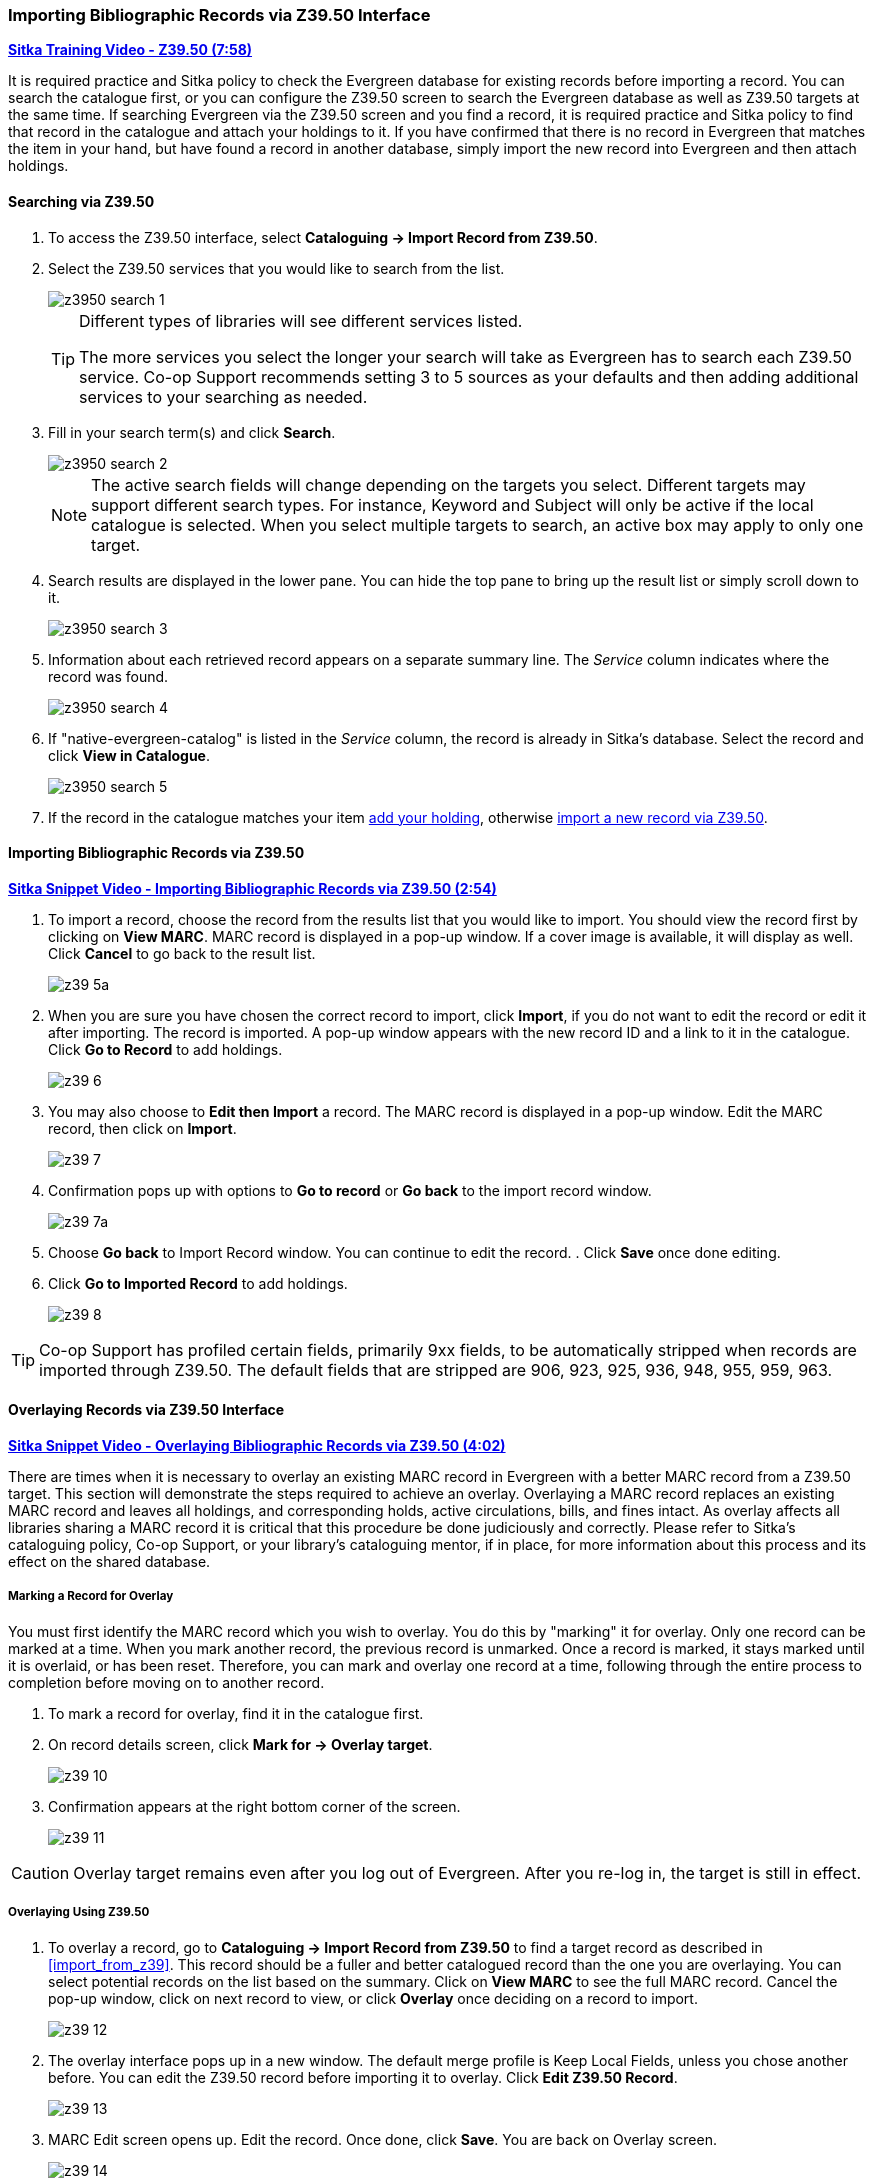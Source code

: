Importing Bibliographic Records via Z39.50 Interface
~~~~~~~~~~~~~~~~~~~~~~~~~~~~~~~~~~~~~~~~~~~~~~~~~~~~

https://youtu.be/SiFEcu8k_2g[*Sitka Training Video - Z39.50 (7:58)*]

It is required practice and Sitka policy to check the Evergreen database for existing records before 
importing a record. You can search the catalogue first, or you can configure the Z39.50 screen to 
search the Evergreen database as well as Z39.50 targets at the same time. If searching Evergreen 
via the Z39.50 screen and you find a record, it is required practice and Sitka policy to find 
that record in the catalogue and attach your holdings to it. If you have confirmed that there 
is no record in Evergreen that matches the item in your hand, but have found a record in another 
database, simply import the new record into Evergreen and then attach holdings.

Searching via Z39.50
^^^^^^^^^^^^^^^^^^^^

. To access the Z39.50 interface, select *Cataloguing -> Import Record from Z39.50*.
+
. Select the Z39.50 services that you would like to search from the list. 
+
image::images/cat/z3950-search-1.png[]
+
[TIP]
=====
Different types of libraries will see different services listed.

The more services you select the longer your search will take as Evergreen has to search each Z39.50 service. 
Co-op Support recommends setting 3 to 5 sources as your defaults and then adding additional services to 
your searching as needed.
=====
+
. Fill in your search term(s) and click *Search*. 
+
image::images/cat/z3950-search-2.png[]
+
[NOTE]
======
The active search fields will change depending on the targets you select. Different targets may support 
different search types. For instance, Keyword and Subject will only be active if the local catalogue is 
selected. When you select multiple targets to search, an active box may apply to only one target.
======
+
. Search results are displayed in the lower pane. You can hide the top pane to bring up the result list 
or simply scroll down to it. 
+
image::images/cat/z3950-search-3.png[]
+
. Information about each retrieved record appears on a separate summary line. The _Service_ column indicates 
where the record was found.
+
image::images/cat/z3950-search-4.png[]
+
. If "native-evergreen-catalog" is listed in the _Service_ column, the record is already in Sitka's database.
Select the record and click *View in Catalogue*.
+
image::images/cat/z3950-search-5.png[]
+
. If the record in the catalogue matches your item xref:_adding_holdings[add your holding], otherwise 
xref:import_from_z3950[import a new record via Z39.50].



[[import_from_z3950]]
Importing Bibliographic Records via Z39.50
^^^^^^^^^^^^^^^^^^^^^^^^^^^^^^^^^^^^^^^^^^

https://youtu.be/y4poV6GWlk8[*Sitka Snippet Video - Importing Bibliographic Records via Z39.50 (2:54)*]


. To import a record, choose the record from the results list that you would like to import. You should view the record first by clicking on *View MARC*.  MARC record is displayed in a pop-up window. If a cover image is available, it will display as well. Click *Cancel* to go back to the result list.
+
image::images/cat/z39-5a.png[]
+
. When you are sure you have chosen the correct record to import, click *Import*, if you do not want to edit the record or edit it after importing. The record is imported. A pop-up window appears with the new record ID and a link to it in the catalogue. Click *Go to Record* to add holdings.
+
image::images/cat/z39-6.png[]
+
. You may also choose to *Edit then Import* a record. The MARC record is displayed in a pop-up window. Edit the MARC record, then click on *Import*.
+
image::images/cat/z39-7.png[]
+
. Confirmation pops up with options to *Go to record* or *Go back* to the import record window.
+
image::images/cat/z39-7a.png[]
+
. Choose *Go back* to Import Record window. You can continue to edit the record. . Click *Save* once done editing.
. Click  *Go to Imported Record* to add holdings.
+
image::images/cat/z39-8.png[]


[TIP]
====
Co-op Support has profiled certain fields, primarily 9xx fields, to be automatically stripped when 
records are imported through Z39.50. The default fields that are stripped are 906, 923, 925, 936, 948, 
955, 959, 963.
====

Overlaying Records via Z39.50 Interface
^^^^^^^^^^^^^^^^^^^^^^^^^^^^^^^^^^^^^^^

https://youtu.be/eMfyQTkmx6g[*Sitka Snippet Video - Overlaying Bibliographic Records via Z39.50 (4:02)*]

There are times when it is necessary to overlay an existing MARC record in Evergreen with a better MARC record from a Z39.50 target. This section will demonstrate the steps required to achieve an overlay. Overlaying a MARC record replaces an existing MARC record and leaves all holdings, and corresponding holds, active circulations, bills, and fines intact. As overlay affects all libraries sharing a MARC record it is critical that this procedure be done judiciously and correctly. Please refer to Sitka's cataloguing policy, Co-op Support, or your library's cataloguing mentor, if in place, for more information about this process and its effect on the shared database.


Marking a Record for Overlay
++++++++++++++++++++++++++++


You must first identify the MARC record which you wish to  overlay. You do this by "marking" it for overlay. Only one record can be marked at a time. When you mark another record, the previous record is unmarked. Once a record is marked, it stays marked until it is overlaid, or has been reset. Therefore, you can mark and overlay one record at a time, following through the entire process to completion before moving on to another record.


. To mark a record for overlay, find it in the catalogue first.
+
. On record details screen, click *Mark for -> Overlay target*.
+
image:images/cat/z39-10.png[]
+
. Confirmation appears at the right bottom corner of the screen.
+
image:images/cat/z39-11.png[]

[CAUTION]
=========
Overlay target remains even after you log out of Evergreen. After you re-log in, the target is still in effect.
=========


Overlaying Using Z39.50
+++++++++++++++++++++++

. To overlay a record, go to *Cataloguing -> Import Record from Z39.50* to find a target record as described in xref:import_from_z39[]. This record should be a fuller and better catalogued record than the one you are overlaying. You can select potential records on the list based on the summary. Click on *View MARC* to see the full MARC record. Cancel the pop-up window, click on next record to view, or click *Overlay* once deciding on a record to import.
+
image::images/cat/z39-12.png[]
+
. The overlay interface pops up in a new window. The default merge profile is Keep Local Fields, unless you chose another before. You can edit the Z39.50 record before importing it to overlay. Click *Edit Z39.50 Record*.
+
image::images/cat/z39-13.png[]
+
. MARC Edit screen opens up. Edit the record. Once done, click *Save*. You are back on Overlay screen.
+
image::images/cat/z39-14.png[]
+
. Click *Overlay* button at the bottom. The record is imported and displayed in a new tab.


[CAUTION]
=========
You must select *Keep Local Fields* as the merge profile. You may encounter error if you choose others.
=========
